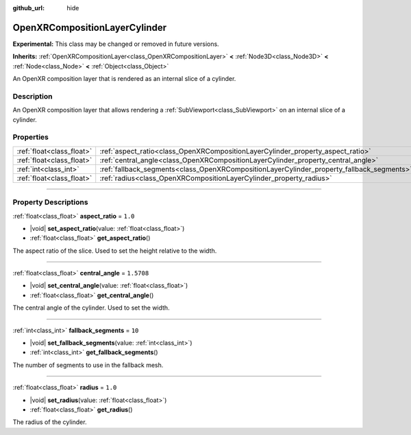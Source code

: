 :github_url: hide

.. DO NOT EDIT THIS FILE!!!
.. Generated automatically from Godot engine sources.
.. Generator: https://github.com/godotengine/godot/tree/master/doc/tools/make_rst.py.
.. XML source: https://github.com/godotengine/godot/tree/master/modules/openxr/doc_classes/OpenXRCompositionLayerCylinder.xml.

.. _class_OpenXRCompositionLayerCylinder:

OpenXRCompositionLayerCylinder
==============================

**Experimental:** This class may be changed or removed in future versions.

**Inherits:** :ref:`OpenXRCompositionLayer<class_OpenXRCompositionLayer>` **<** :ref:`Node3D<class_Node3D>` **<** :ref:`Node<class_Node>` **<** :ref:`Object<class_Object>`

An OpenXR composition layer that is rendered as an internal slice of a cylinder.

.. rst-class:: classref-introduction-group

Description
-----------

An OpenXR composition layer that allows rendering a :ref:`SubViewport<class_SubViewport>` on an internal slice of a cylinder.

.. rst-class:: classref-reftable-group

Properties
----------

.. table::
   :widths: auto

   +---------------------------+-------------------------------------------------------------------------------------------+------------+
   | :ref:`float<class_float>` | :ref:`aspect_ratio<class_OpenXRCompositionLayerCylinder_property_aspect_ratio>`           | ``1.0``    |
   +---------------------------+-------------------------------------------------------------------------------------------+------------+
   | :ref:`float<class_float>` | :ref:`central_angle<class_OpenXRCompositionLayerCylinder_property_central_angle>`         | ``1.5708`` |
   +---------------------------+-------------------------------------------------------------------------------------------+------------+
   | :ref:`int<class_int>`     | :ref:`fallback_segments<class_OpenXRCompositionLayerCylinder_property_fallback_segments>` | ``10``     |
   +---------------------------+-------------------------------------------------------------------------------------------+------------+
   | :ref:`float<class_float>` | :ref:`radius<class_OpenXRCompositionLayerCylinder_property_radius>`                       | ``1.0``    |
   +---------------------------+-------------------------------------------------------------------------------------------+------------+

.. rst-class:: classref-section-separator

----

.. rst-class:: classref-descriptions-group

Property Descriptions
---------------------

.. _class_OpenXRCompositionLayerCylinder_property_aspect_ratio:

.. rst-class:: classref-property

:ref:`float<class_float>` **aspect_ratio** = ``1.0``

.. rst-class:: classref-property-setget

- |void| **set_aspect_ratio**\ (\ value\: :ref:`float<class_float>`\ )
- :ref:`float<class_float>` **get_aspect_ratio**\ (\ )

The aspect ratio of the slice. Used to set the height relative to the width.

.. rst-class:: classref-item-separator

----

.. _class_OpenXRCompositionLayerCylinder_property_central_angle:

.. rst-class:: classref-property

:ref:`float<class_float>` **central_angle** = ``1.5708``

.. rst-class:: classref-property-setget

- |void| **set_central_angle**\ (\ value\: :ref:`float<class_float>`\ )
- :ref:`float<class_float>` **get_central_angle**\ (\ )

The central angle of the cylinder. Used to set the width.

.. rst-class:: classref-item-separator

----

.. _class_OpenXRCompositionLayerCylinder_property_fallback_segments:

.. rst-class:: classref-property

:ref:`int<class_int>` **fallback_segments** = ``10``

.. rst-class:: classref-property-setget

- |void| **set_fallback_segments**\ (\ value\: :ref:`int<class_int>`\ )
- :ref:`int<class_int>` **get_fallback_segments**\ (\ )

The number of segments to use in the fallback mesh.

.. rst-class:: classref-item-separator

----

.. _class_OpenXRCompositionLayerCylinder_property_radius:

.. rst-class:: classref-property

:ref:`float<class_float>` **radius** = ``1.0``

.. rst-class:: classref-property-setget

- |void| **set_radius**\ (\ value\: :ref:`float<class_float>`\ )
- :ref:`float<class_float>` **get_radius**\ (\ )

The radius of the cylinder.

.. |virtual| replace:: :abbr:`virtual (This method should typically be overridden by the user to have any effect.)`
.. |const| replace:: :abbr:`const (This method has no side effects. It doesn't modify any of the instance's member variables.)`
.. |vararg| replace:: :abbr:`vararg (This method accepts any number of arguments after the ones described here.)`
.. |constructor| replace:: :abbr:`constructor (This method is used to construct a type.)`
.. |static| replace:: :abbr:`static (This method doesn't need an instance to be called, so it can be called directly using the class name.)`
.. |operator| replace:: :abbr:`operator (This method describes a valid operator to use with this type as left-hand operand.)`
.. |bitfield| replace:: :abbr:`BitField (This value is an integer composed as a bitmask of the following flags.)`
.. |void| replace:: :abbr:`void (No return value.)`
